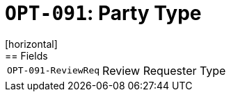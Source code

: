 = `OPT-091`: Party Type
[horizontal]
== Fields
[horizontal]
  `OPT-091-ReviewReq`:: Review Requester Type
